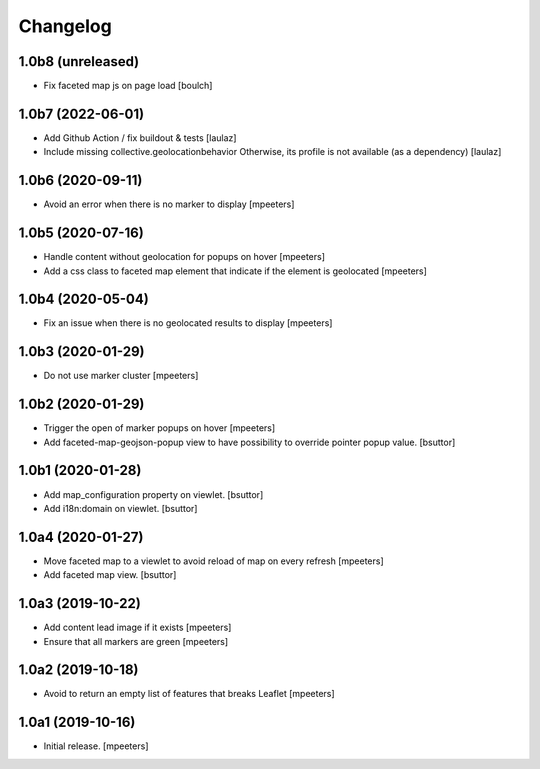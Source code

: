 Changelog
=========


1.0b8 (unreleased)
------------------

- Fix faceted map js on page load
  [boulch]


1.0b7 (2022-06-01)
------------------

- Add Github Action / fix buildout & tests
  [laulaz]

- Include missing collective.geolocationbehavior
  Otherwise, its profile is not available (as a dependency)
  [laulaz]


1.0b6 (2020-09-11)
------------------

- Avoid an error when there is no marker to display
  [mpeeters]


1.0b5 (2020-07-16)
------------------

- Handle content without geolocation for popups on hover
  [mpeeters]

- Add a css class to faceted map element that indicate if the element is geolocated
  [mpeeters]


1.0b4 (2020-05-04)
------------------

- Fix an issue when there is no geolocated results to display
  [mpeeters]


1.0b3 (2020-01-29)
------------------

- Do not use marker cluster
  [mpeeters]


1.0b2 (2020-01-29)
------------------

- Trigger the open of marker popups on hover
  [mpeeters]

- Add faceted-map-geojson-popup view to have possibility to override pointer popup value.
  [bsuttor]


1.0b1 (2020-01-28)
------------------

- Add map_configuration property on viewlet.
  [bsuttor]

- Add i18n:domain on viewlet.
  [bsuttor]


1.0a4 (2020-01-27)
------------------

- Move faceted map to a viewlet to avoid reload of map on every refresh
  [mpeeters]

- Add faceted map view.
  [bsuttor]


1.0a3 (2019-10-22)
------------------

- Add content lead image if it exists
  [mpeeters]

- Ensure that all markers are green
  [mpeeters]


1.0a2 (2019-10-18)
------------------

- Avoid to return an empty list of features that breaks Leaflet
  [mpeeters]


1.0a1 (2019-10-16)
------------------

- Initial release.
  [mpeeters]
